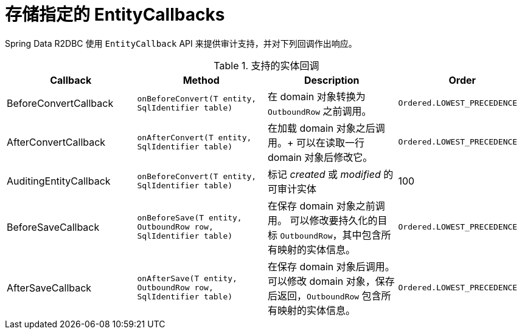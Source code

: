 [[r2dbc.entity-callbacks]]
= 存储指定的 EntityCallbacks

Spring Data R2DBC 使用 `EntityCallback` API 来提供审计支持，并对下列回调作出响应。

.支持的实体回调
[%header,cols="4"]
|===
| Callback
| Method
| Description
| Order

| BeforeConvertCallback
| `onBeforeConvert(T entity, SqlIdentifier table)`
| 在 domain 对象转换为 `OutboundRow` 之前调用。
| `Ordered.LOWEST_PRECEDENCE`

| AfterConvertCallback
| `onAfterConvert(T entity, SqlIdentifier table)`
| 在加载 domain 对象之后调用。+
可以在读取一行 domain 对象后修改它。
| `Ordered.LOWEST_PRECEDENCE`

| AuditingEntityCallback
| `onBeforeConvert(T entity, SqlIdentifier table)`
| 标记 _created_ 或 _modified_ 的可审计实体
| 100

| BeforeSaveCallback
| `onBeforeSave(T entity, OutboundRow row, SqlIdentifier table)`
| 在保存 domain 对象之前调用。
可以修改要持久化的目标 `OutboundRow`，其中包含所有映射的实体信息。
| `Ordered.LOWEST_PRECEDENCE`

| AfterSaveCallback
| `onAfterSave(T entity, OutboundRow row, SqlIdentifier table)`
| 在保存 domain 对象后调用。
可以修改 domain 对象，保存后返回，`OutboundRow` 包含所有映射的实体信息。
| `Ordered.LOWEST_PRECEDENCE`

|===

